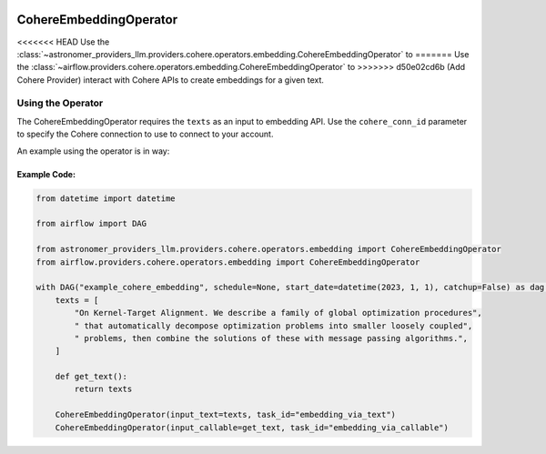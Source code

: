  .. Licensed to the Apache Software Foundation (ASF) under one
    or more contributor license agreements.  See the NOTICE file
    distributed with this work for additional information
    regarding copyright ownership.  The ASF licenses this file
    to you under the Apache License, Version 2.0 (the
    "License"); you may not use this file except in compliance
    with the License.  You may obtain a copy of the License at

 ..   http://www.apache.org/licenses/LICENSE-2.0

 .. Unless required by applicable law or agreed to in writing,
    software distributed under the License is distributed on an
    "AS IS" BASIS, WITHOUT WARRANTIES OR CONDITIONS OF ANY
    KIND, either express or implied.  See the License for the
    specific language governing permissions and limitations
    under the License.

.. _howto/operator:CohereEmbeddingOperator:

CohereEmbeddingOperator
========================

<<<<<<< HEAD
Use the :class:`~astronomer_providers_llm.providers.cohere.operators.embedding.CohereEmbeddingOperator` to
=======
Use the :class:`~airflow.providers.cohere.operators.embedding.CohereEmbeddingOperator` to
>>>>>>> d50e02cd6b (Add Cohere Provider)
interact with Cohere APIs to create embeddings for a given text.


Using the Operator
^^^^^^^^^^^^^^^^^^

The CohereEmbeddingOperator requires the ``texts`` as an input to embedding API. Use the ``cohere_conn_id`` parameter to specify the Cohere connection to use to
connect to your account.

An example using the operator is in way:

Example Code:
-------------

.. code-block:: python

    from datetime import datetime

    from airflow import DAG

    from astronomer_providers_llm.providers.cohere.operators.embedding import CohereEmbeddingOperator
    from airflow.providers.cohere.operators.embedding import CohereEmbeddingOperator

    with DAG("example_cohere_embedding", schedule=None, start_date=datetime(2023, 1, 1), catchup=False) as dag:
        texts = [
            "On Kernel-Target Alignment. We describe a family of global optimization procedures",
            " that automatically decompose optimization problems into smaller loosely coupled",
            " problems, then combine the solutions of these with message passing algorithms.",
        ]

        def get_text():
            return texts

        CohereEmbeddingOperator(input_text=texts, task_id="embedding_via_text")
        CohereEmbeddingOperator(input_callable=get_text, task_id="embedding_via_callable")
